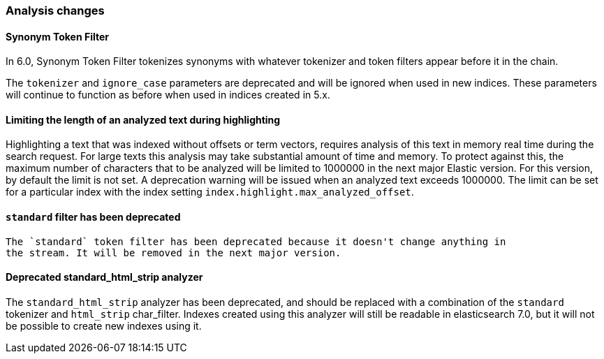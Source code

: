 [float]
[[breaking_60_analysis_changes]]
=== Analysis changes

[float]
==== Synonym Token Filter

In 6.0, Synonym Token Filter tokenizes synonyms with whatever
tokenizer and token filters appear before it in the chain.

The `tokenizer` and `ignore_case` parameters are deprecated
and will be ignored when used in new indices.  These parameters
will continue to function as before when used in indices
created in 5.x.

[float]
==== Limiting the length of an analyzed text during highlighting

Highlighting a text that was indexed without offsets or term vectors,
requires analysis of this text in memory real time during the search request.
For large texts this analysis may take substantial amount of time and memory.
To protect against this, the maximum number of characters that to be analyzed will be
limited to 1000000 in the next major Elastic version. For this version, by default the limit
is not set. A deprecation warning will be issued when an analyzed text exceeds 1000000.
 The limit can be set for a particular index with the index setting
`index.highlight.max_analyzed_offset`.

[float]
==== `standard` filter has been deprecated
 The `standard` token filter has been deprecated because it doesn't change anything in
 the stream. It will be removed in the next major version.

[float]
==== Deprecated standard_html_strip analyzer

The `standard_html_strip` analyzer has been deprecated, and should be replaced
with a combination of the `standard` tokenizer and `html_strip` char_filter.
Indexes created using this analyzer will still be readable in elasticsearch 7.0,
but it will not be possible to create new indexes using it.